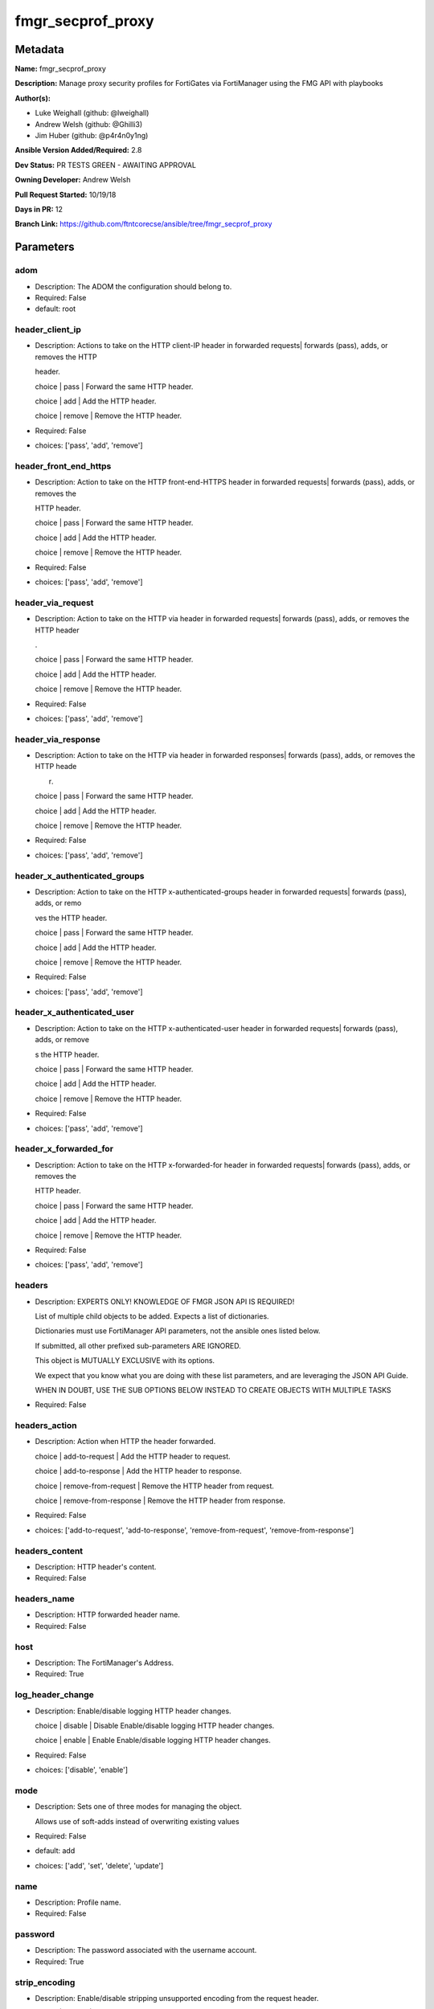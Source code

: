 ==================
fmgr_secprof_proxy
==================


Metadata
--------




**Name:** fmgr_secprof_proxy

**Description:** Manage proxy security profiles for FortiGates via FortiManager using the FMG API with playbooks


**Author(s):** 

- Luke Weighall (github: @lweighall)

- Andrew Welsh (github: @Ghilli3)

- Jim Huber (github: @p4r4n0y1ng)



**Ansible Version Added/Required:** 2.8

**Dev Status:** PR TESTS GREEN - AWAITING APPROVAL

**Owning Developer:** Andrew Welsh

**Pull Request Started:** 10/19/18

**Days in PR:** 12

**Branch Link:** https://github.com/ftntcorecse/ansible/tree/fmgr_secprof_proxy

Parameters
----------

adom
++++

- Description: The ADOM the configuration should belong to.

  

- Required: False

- default: root

header_client_ip
++++++++++++++++

- Description: Actions to take on the HTTP client-IP header in forwarded requests| forwards (pass), adds, or removes the HTTP

  header.

  choice | pass | Forward the same HTTP header.

  choice | add | Add the HTTP header.

  choice | remove | Remove the HTTP header.

  

- Required: False

- choices: ['pass', 'add', 'remove']

header_front_end_https
++++++++++++++++++++++

- Description: Action to take on the HTTP front-end-HTTPS header in forwarded requests| forwards (pass), adds, or removes the

  HTTP header.

  choice | pass | Forward the same HTTP header.

  choice | add | Add the HTTP header.

  choice | remove | Remove the HTTP header.

  

- Required: False

- choices: ['pass', 'add', 'remove']

header_via_request
++++++++++++++++++

- Description: Action to take on the HTTP via header in forwarded requests| forwards (pass), adds, or removes the HTTP header

  .

  choice | pass | Forward the same HTTP header.

  choice | add | Add the HTTP header.

  choice | remove | Remove the HTTP header.

  

- Required: False

- choices: ['pass', 'add', 'remove']

header_via_response
+++++++++++++++++++

- Description: Action to take on the HTTP via header in forwarded responses| forwards (pass), adds, or removes the HTTP heade

  r.

  choice | pass | Forward the same HTTP header.

  choice | add | Add the HTTP header.

  choice | remove | Remove the HTTP header.

  

- Required: False

- choices: ['pass', 'add', 'remove']

header_x_authenticated_groups
+++++++++++++++++++++++++++++

- Description: Action to take on the HTTP x-authenticated-groups header in forwarded requests| forwards (pass), adds, or remo

  ves the HTTP header.

  choice | pass | Forward the same HTTP header.

  choice | add | Add the HTTP header.

  choice | remove | Remove the HTTP header.

  

- Required: False

- choices: ['pass', 'add', 'remove']

header_x_authenticated_user
+++++++++++++++++++++++++++

- Description: Action to take on the HTTP x-authenticated-user header in forwarded requests| forwards (pass), adds, or remove

  s the HTTP header.

  choice | pass | Forward the same HTTP header.

  choice | add | Add the HTTP header.

  choice | remove | Remove the HTTP header.

  

- Required: False

- choices: ['pass', 'add', 'remove']

header_x_forwarded_for
++++++++++++++++++++++

- Description: Action to take on the HTTP x-forwarded-for header in forwarded requests| forwards (pass), adds, or removes the

  HTTP header.

  choice | pass | Forward the same HTTP header.

  choice | add | Add the HTTP header.

  choice | remove | Remove the HTTP header.

  

- Required: False

- choices: ['pass', 'add', 'remove']

headers
+++++++

- Description: EXPERTS ONLY! KNOWLEDGE OF FMGR JSON API IS REQUIRED!

  List of multiple child objects to be added. Expects a list of dictionaries.

  Dictionaries must use FortiManager API parameters, not the ansible ones listed below.

  If submitted, all other prefixed sub-parameters ARE IGNORED.

  This object is MUTUALLY EXCLUSIVE with its options.

  We expect that you know what you are doing with these list parameters, and are leveraging the JSON API Guide.

  WHEN IN DOUBT, USE THE SUB OPTIONS BELOW INSTEAD TO CREATE OBJECTS WITH MULTIPLE TASKS

  

- Required: False

headers_action
++++++++++++++

- Description: Action when HTTP the header forwarded.

  choice | add-to-request | Add the HTTP header to request.

  choice | add-to-response | Add the HTTP header to response.

  choice | remove-from-request | Remove the HTTP header from request.

  choice | remove-from-response | Remove the HTTP header from response.

  

- Required: False

- choices: ['add-to-request', 'add-to-response', 'remove-from-request', 'remove-from-response']

headers_content
+++++++++++++++

- Description: HTTP header's content.

  

- Required: False

headers_name
++++++++++++

- Description: HTTP forwarded header name.

  

- Required: False

host
++++

- Description: The FortiManager's Address.

  

- Required: True

log_header_change
+++++++++++++++++

- Description: Enable/disable logging HTTP header changes.

  choice | disable | Disable Enable/disable logging HTTP header changes.

  choice | enable | Enable Enable/disable logging HTTP header changes.

  

- Required: False

- choices: ['disable', 'enable']

mode
++++

- Description: Sets one of three modes for managing the object.

  Allows use of soft-adds instead of overwriting existing values

  

- Required: False

- default: add

- choices: ['add', 'set', 'delete', 'update']

name
++++

- Description: Profile name.

  

- Required: False

password
++++++++

- Description: The password associated with the username account.

  

- Required: True

strip_encoding
++++++++++++++

- Description: Enable/disable stripping unsupported encoding from the request header.

  choice | disable | Disable stripping of unsupported encoding from the request header.

  choice | enable | Enable stripping of unsupported encoding from the request header.

  

- Required: False

- choices: ['disable', 'enable']

username
++++++++

- Description: The username associated with the account.

  

- Required: True




Functions
---------




- fmgr_web_proxy_profile_addsetdelete

 .. code-block:: python

    def fmgr_web_proxy_profile_addsetdelete(fmg, paramgram):
        """
        fmgr_web_proxy_profile -- Your Description here, bruh
        """
    
        mode = paramgram["mode"]
        adom = paramgram["adom"]
    
        response = (-100000, {"msg": "Illegal or malformed paramgram discovered. System Exception"})
        url = ""
        datagram = {}
    
        # EVAL THE MODE PARAMETER FOR SET OR ADD
        if mode in ['set', 'add', 'update']:
            url = '/pm/config/adom/{adom}/obj/web-proxy/profile'.format(adom=adom)
            datagram = fmgr_del_none(fmgr_prepare_dict(paramgram))
    
        # EVAL THE MODE PARAMETER FOR DELETE
        elif mode == "delete":
            # SET THE CORRECT URL FOR DELETE
            url = '/pm/config/adom/{adom}/obj/web-proxy/profile/{name}'.format(adom=adom, name=paramgram["name"])
            datagram = {}
    
        # IF MODE = SET -- USE THE 'SET' API CALL MODE
        if mode == "set":
            response = fmg.set(url, datagram)
        # IF MODE = UPDATE -- USER THE 'UPDATE' API CALL MODE
        elif mode == "update":
            response = fmg.update(url, datagram)
        # IF MODE = ADD  -- USE THE 'ADD' API CALL MODE
        elif mode == "add":
            response = fmg.add(url, datagram)
        # IF MODE = DELETE  -- USE THE DELETE URL AND API CALL MODE
        elif mode == "delete":
            response = fmg.delete(url, datagram)
    
        return response
    
    
    # ADDITIONAL COMMON FUNCTIONS

- fmgr_logout

 .. code-block:: python

    def fmgr_logout(fmg, module, msg="NULL", results=(), good_codes=(0,), logout_on_fail=True, logout_on_success=False):
        """
        THIS METHOD CONTROLS THE LOGOUT AND ERROR REPORTING AFTER AN METHOD OR FUNCTION RUNS
        """
        # VALIDATION ERROR (NO RESULTS, JUST AN EXIT)
        if msg != "NULL" and len(results) == 0:
            try:
                fmg.logout()
            except:
                pass
            module.fail_json(msg=msg)
    
        # SUBMISSION ERROR
        if len(results) > 0:
            if msg == "NULL":
                try:
                    msg = results[1]['status']['message']
                except:
                    msg = "No status message returned from pyFMG. Possible that this was a GET with a tuple result."
    
            if results[0] not in good_codes:
                if logout_on_fail:
                    fmg.logout()
                    module.fail_json(msg=msg, **results[1])
            else:
                if logout_on_success:
                    fmg.logout()
                    module.exit_json(msg="API Called worked, but logout handler has been asked to logout on success",
                                     **results[1])
        return msg
    
    
    # FUNCTION/METHOD FOR CONVERTING CIDR TO A NETMASK
    # DID NOT USE IP ADDRESS MODULE TO KEEP INCLUDES TO A MINIMUM

- fmgr_cidr_to_netmask

 .. code-block:: python

    def fmgr_cidr_to_netmask(cidr):
        cidr = int(cidr)
        mask = (0xffffffff >> (32 - cidr)) << (32 - cidr)
        return(str((0xff000000 & mask) >> 24) + '.' +
               str((0x00ff0000 & mask) >> 16) + '.' +
               str((0x0000ff00 & mask) >> 8) + '.' +
               str((0x000000ff & mask)))
    
    
    # utility function: removing keys wih value of None, nothing in playbook for that key

- fmgr_del_none

 .. code-block:: python

    def fmgr_del_none(obj):
        if isinstance(obj, dict):
            return type(obj)((fmgr_del_none(k), fmgr_del_none(v))
                             for k, v in obj.items() if k is not None and (v is not None and not fmgr_is_empty_dict(v)))
        else:
            return obj
    
    
    # utility function: remove keys that are need for the logic but the FMG API won't accept them

- fmgr_prepare_dict

 .. code-block:: python

    def fmgr_prepare_dict(obj):
        list_of_elems = ["mode", "adom", "host", "username", "password"]
        if isinstance(obj, dict):
            obj = dict((key, fmgr_prepare_dict(value)) for (key, value) in obj.items() if key not in list_of_elems)
        return obj
    
    

- fmgr_is_empty_dict

 .. code-block:: python

    def fmgr_is_empty_dict(obj):
        return_val = False
        if isinstance(obj, dict):
            if len(obj) > 0:
                for k, v in obj.items():
                    if isinstance(v, dict):
                        if len(v) == 0:
                            return_val = True
                        elif len(v) > 0:
                            for k1, v1 in v.items():
                                if v1 is None:
                                    return_val = True
                                elif v1 is not None:
                                    return_val = False
                                    return return_val
                    elif v is None:
                        return_val = True
                    elif v is not None:
                        return_val = False
                        return return_val
            elif len(obj) == 0:
                return_val = True
    
        return return_val
    
    

- fmgr_split_comma_strings_into_lists

 .. code-block:: python

    def fmgr_split_comma_strings_into_lists(obj):
        if isinstance(obj, dict):
            if len(obj) > 0:
                for k, v in obj.items():
                    if isinstance(v, str):
                        new_list = list()
                        if "," in v:
                            new_items = v.split(",")
                            for item in new_items:
                                new_list.append(item.strip())
                            obj[k] = new_list
    
        return obj
    
    
    #############
    # END METHODS
    #############
    
    

- main

 .. code-block:: python

    def main():
        argument_spec = dict(
            adom=dict(type="str", default="root"),
            host=dict(required=True, type="str"),
            password=dict(fallback=(env_fallback, ["ANSIBLE_NET_PASSWORD"]), no_log=True, required=True),
            username=dict(fallback=(env_fallback, ["ANSIBLE_NET_USERNAME"]), no_log=True, required=True),
            mode=dict(choices=["add", "set", "delete", "update"], type="str", default="add"),
    
            strip_encoding=dict(required=False, type="str", choices=["disable", "enable"]),
            name=dict(required=False, type="str"),
            log_header_change=dict(required=False, type="str", choices=["disable", "enable"]),
            header_x_forwarded_for=dict(required=False, type="str", choices=["pass", "add", "remove"]),
            header_x_authenticated_user=dict(required=False, type="str", choices=["pass", "add", "remove"]),
            header_x_authenticated_groups=dict(required=False, type="str", choices=["pass", "add", "remove"]),
            header_via_response=dict(required=False, type="str", choices=["pass", "add", "remove"]),
            header_via_request=dict(required=False, type="str", choices=["pass", "add", "remove"]),
            header_front_end_https=dict(required=False, type="str", choices=["pass", "add", "remove"]),
            header_client_ip=dict(required=False, type="str", choices=["pass", "add", "remove"]),
            headers=dict(required=False, type="list"),
            headers_action=dict(required=False, type="str", choices=["add-to-request", "add-to-response",
                                                                     "remove-from-request", "remove-from-response"]),
            headers_content=dict(required=False, type="str"),
            headers_name=dict(required=False, type="str"),
    
        )
    
        module = AnsibleModule(argument_spec, supports_check_mode=False)
    
        # MODULE PARAMGRAM
        paramgram = {
            "mode": module.params["mode"],
            "adom": module.params["adom"],
            "strip-encoding": module.params["strip_encoding"],
            "name": module.params["name"],
            "log-header-change": module.params["log_header_change"],
            "header-x-forwarded-for": module.params["header_x_forwarded_for"],
            "header-x-authenticated-user": module.params["header_x_authenticated_user"],
            "header-x-authenticated-groups": module.params["header_x_authenticated_groups"],
            "header-via-response": module.params["header_via_response"],
            "header-via-request": module.params["header_via_request"],
            "header-front-end-https": module.params["header_front_end_https"],
            "header-client-ip": module.params["header_client_ip"],
            "headers": {
                "action": module.params["headers_action"],
                "content": module.params["headers_content"],
                "name": module.params["headers_name"],
            }
        }
    
        list_overrides = ['headers']
        for list_variable in list_overrides:
            override_data = list()
            try:
                override_data = module.params[list_variable]
            except:
                pass
            try:
                if override_data:
                    del paramgram[list_variable]
                    paramgram[list_variable] = override_data
            except:
                pass
    
        # CHECK IF THE HOST/USERNAME/PW EXISTS, AND IF IT DOES, LOGIN.
        host = module.params["host"]
        password = module.params["password"]
        username = module.params["username"]
        if host is None or username is None or password is None:
            module.fail_json(msg="Host and username and password are required")
    
        # CHECK IF LOGIN FAILED
        fmg = AnsibleFortiManager(module, module.params["host"], module.params["username"], module.params["password"])
    
        response = fmg.login()
        if response[1]['status']['code'] != 0:
            module.fail_json(msg="Connection to FortiManager Failed")
    
        results = fmgr_web_proxy_profile_addsetdelete(fmg, paramgram)
        if results[0] != 0:
            fmgr_logout(fmg, module, results=results, good_codes=[0])
    
        fmg.logout()
    
        if results is not None:
            return module.exit_json(**results[1])
        else:
            return module.exit_json(msg="No results were returned from the API call.")
    
    



Module Source Code
------------------

.. code-block:: python

    #!/usr/bin/python
    #
    # This file is part of Ansible
    #
    # Ansible is free software: you can redistribute it and/or modify
    # it under the terms of the GNU General Public License as published by
    # the Free Software Foundation, either version 3 of the License, or
    # (at your option) any later version.
    #
    # Ansible is distributed in the hope that it will be useful,
    # but WITHOUT ANY WARRANTY; without even the implied warranty of
    # MERCHANTABILITY or FITNESS FOR A PARTICULAR PURPOSE.  See the
    # GNU General Public License for more details.
    #
    # You should have received a copy of the GNU General Public License
    # along with Ansible.  If not, see <http://www.gnu.org/licenses/>.
    #
    
    from __future__ import absolute_import, division, print_function
    __metaclass__ = type
    
    ANSIBLE_METADATA = {'status': ['preview'],
                        'supported_by': 'community',
                        'metadata_version': '1.1'}
    
    DOCUMENTATION = '''
    ---
    module: fmgr_secprof_proxy
    version_added: "2.8"
    author:
        - Luke Weighall (@lweighall)
        - Andrew Welsh (@Ghilli3)
        - Jim Huber (@p4r4n0y1ng)
    short_description: Manage proxy security profiles in FortiManager
    description:
      -  Manage proxy security profiles for FortiGates via FortiManager using the FMG API with playbooks
    
    options:
      adom:
        description:
          - The ADOM the configuration should belong to.
        required: false
        default: root
    
      host:
        description:
          - The FortiManager's Address.
        required: true
    
      username:
        description:
          - The username associated with the account.
        required: true
    
      password:
        description:
          - The password associated with the username account.
        required: true
    
      mode:
        description:
          - Sets one of three modes for managing the object.
          - Allows use of soft-adds instead of overwriting existing values
        choices: ['add', 'set', 'delete', 'update']
        required: false
        default: add
    
      strip_encoding:
        description:
          - Enable/disable stripping unsupported encoding from the request header.
          - choice | disable | Disable stripping of unsupported encoding from the request header.
          - choice | enable | Enable stripping of unsupported encoding from the request header.
        required: false
        choices: ["disable", "enable"]
    
      name:
        description:
          - Profile name.
        required: false
    
      log_header_change:
        description:
          - Enable/disable logging HTTP header changes.
          - choice | disable | Disable Enable/disable logging HTTP header changes.
          - choice | enable | Enable Enable/disable logging HTTP header changes.
        required: false
        choices: ["disable", "enable"]
    
      header_x_forwarded_for:
        description:
          - Action to take on the HTTP x-forwarded-for header in forwarded requests| forwards (pass), adds, or removes the
          -  HTTP header.
          - choice | pass | Forward the same HTTP header.
          - choice | add | Add the HTTP header.
          - choice | remove | Remove the HTTP header.
        required: false
        choices: ["pass", "add", "remove"]
    
      header_x_authenticated_user:
        description:
          - Action to take on the HTTP x-authenticated-user header in forwarded requests| forwards (pass), adds, or remove
          - s the HTTP header.
          - choice | pass | Forward the same HTTP header.
          - choice | add | Add the HTTP header.
          - choice | remove | Remove the HTTP header.
        required: false
        choices: ["pass", "add", "remove"]
    
      header_x_authenticated_groups:
        description:
          - Action to take on the HTTP x-authenticated-groups header in forwarded requests| forwards (pass), adds, or remo
          - ves the HTTP header.
          - choice | pass | Forward the same HTTP header.
          - choice | add | Add the HTTP header.
          - choice | remove | Remove the HTTP header.
        required: false
        choices: ["pass", "add", "remove"]
    
      header_via_response:
        description:
          - Action to take on the HTTP via header in forwarded responses| forwards (pass), adds, or removes the HTTP heade
          - r.
          - choice | pass | Forward the same HTTP header.
          - choice | add | Add the HTTP header.
          - choice | remove | Remove the HTTP header.
        required: false
        choices: ["pass", "add", "remove"]
    
      header_via_request:
        description:
          - Action to take on the HTTP via header in forwarded requests| forwards (pass), adds, or removes the HTTP header
          - .
          - choice | pass | Forward the same HTTP header.
          - choice | add | Add the HTTP header.
          - choice | remove | Remove the HTTP header.
        required: false
        choices: ["pass", "add", "remove"]
    
      header_front_end_https:
        description:
          - Action to take on the HTTP front-end-HTTPS header in forwarded requests| forwards (pass), adds, or removes the
          -  HTTP header.
          - choice | pass | Forward the same HTTP header.
          - choice | add | Add the HTTP header.
          - choice | remove | Remove the HTTP header.
        required: false
        choices: ["pass", "add", "remove"]
    
      header_client_ip:
        description:
          - Actions to take on the HTTP client-IP header in forwarded requests| forwards (pass), adds, or removes the HTTP
          -  header.
          - choice | pass | Forward the same HTTP header.
          - choice | add | Add the HTTP header.
          - choice | remove | Remove the HTTP header.
        required: false
        choices: ["pass", "add", "remove"]
    
      headers:
        description:
          - EXPERTS ONLY! KNOWLEDGE OF FMGR JSON API IS REQUIRED!
          - List of multiple child objects to be added. Expects a list of dictionaries.
          - Dictionaries must use FortiManager API parameters, not the ansible ones listed below.
          - If submitted, all other prefixed sub-parameters ARE IGNORED.
          - This object is MUTUALLY EXCLUSIVE with its options.
          - We expect that you know what you are doing with these list parameters, and are leveraging the JSON API Guide.
          - WHEN IN DOUBT, USE THE SUB OPTIONS BELOW INSTEAD TO CREATE OBJECTS WITH MULTIPLE TASKS
        required: false
    
      headers_action:
        description:
          - Action when HTTP the header forwarded.
          - choice | add-to-request | Add the HTTP header to request.
          - choice | add-to-response | Add the HTTP header to response.
          - choice | remove-from-request | Remove the HTTP header from request.
          - choice | remove-from-response | Remove the HTTP header from response.
        required: false
        choices: ["add-to-request", "add-to-response", "remove-from-request", "remove-from-response"]
    
      headers_content:
        description:
          - HTTP header's content.
        required: false
    
      headers_name:
        description:
          - HTTP forwarded header name.
        required: false
    
    
    '''
    
    EXAMPLES = '''
      - name: DELETE Profile
        fmgr_secprof_proxy:
          host: "{{inventory_hostname}}"
          username: "{{ username }}"
          password: "{{ password }}"
          name: "Ansible_Web_Proxy_Profile"
          mode: "delete"
    
      - name: CREATE Profile
        fmgr_secprof_proxy:
          host: "{{inventory_hostname}}"
          username: "{{ username }}"
          password: "{{ password }}"
          name: "Ansible_Web_Proxy_Profile"
          mode: "set"
          header_client_ip: "pass"
          header_front_end_https: "add"
          header_via_request: "remove"
          header_via_response: "pass"
          header_x_authenticated_groups: "add"
          header_x_authenticated_user: "remove"
          strip_encoding: "enable"
          log_header_change: "enable"
          header_x_forwarded_for: "pass"
          headers_action: "add-to-request"
          headers_content: "test"
          headers_name: "test_header"
    '''
    
    RETURN = """
    api_result:
      description: full API response, includes status code and message
      returned: always
      type: string
    """
    
    from ansible.module_utils.basic import AnsibleModule, env_fallback
    from ansible.module_utils.network.fortimanager.fortimanager import AnsibleFortiManager
    
    # check for pyFMG lib
    try:
        from pyFMG.fortimgr import FortiManager
        HAS_PYFMGR = True
    except ImportError:
        HAS_PYFMGR = False
    
    ###############
    # START METHODS
    ###############
    
    
    def fmgr_web_proxy_profile_addsetdelete(fmg, paramgram):
        """
        fmgr_web_proxy_profile -- Your Description here, bruh
        """
    
        mode = paramgram["mode"]
        adom = paramgram["adom"]
    
        response = (-100000, {"msg": "Illegal or malformed paramgram discovered. System Exception"})
        url = ""
        datagram = {}
    
        # EVAL THE MODE PARAMETER FOR SET OR ADD
        if mode in ['set', 'add', 'update']:
            url = '/pm/config/adom/{adom}/obj/web-proxy/profile'.format(adom=adom)
            datagram = fmgr_del_none(fmgr_prepare_dict(paramgram))
    
        # EVAL THE MODE PARAMETER FOR DELETE
        elif mode == "delete":
            # SET THE CORRECT URL FOR DELETE
            url = '/pm/config/adom/{adom}/obj/web-proxy/profile/{name}'.format(adom=adom, name=paramgram["name"])
            datagram = {}
    
        # IF MODE = SET -- USE THE 'SET' API CALL MODE
        if mode == "set":
            response = fmg.set(url, datagram)
        # IF MODE = UPDATE -- USER THE 'UPDATE' API CALL MODE
        elif mode == "update":
            response = fmg.update(url, datagram)
        # IF MODE = ADD  -- USE THE 'ADD' API CALL MODE
        elif mode == "add":
            response = fmg.add(url, datagram)
        # IF MODE = DELETE  -- USE THE DELETE URL AND API CALL MODE
        elif mode == "delete":
            response = fmg.delete(url, datagram)
    
        return response
    
    
    # ADDITIONAL COMMON FUNCTIONS
    def fmgr_logout(fmg, module, msg="NULL", results=(), good_codes=(0,), logout_on_fail=True, logout_on_success=False):
        """
        THIS METHOD CONTROLS THE LOGOUT AND ERROR REPORTING AFTER AN METHOD OR FUNCTION RUNS
        """
        # VALIDATION ERROR (NO RESULTS, JUST AN EXIT)
        if msg != "NULL" and len(results) == 0:
            try:
                fmg.logout()
            except:
                pass
            module.fail_json(msg=msg)
    
        # SUBMISSION ERROR
        if len(results) > 0:
            if msg == "NULL":
                try:
                    msg = results[1]['status']['message']
                except:
                    msg = "No status message returned from pyFMG. Possible that this was a GET with a tuple result."
    
            if results[0] not in good_codes:
                if logout_on_fail:
                    fmg.logout()
                    module.fail_json(msg=msg, **results[1])
            else:
                if logout_on_success:
                    fmg.logout()
                    module.exit_json(msg="API Called worked, but logout handler has been asked to logout on success",
                                     **results[1])
        return msg
    
    
    # FUNCTION/METHOD FOR CONVERTING CIDR TO A NETMASK
    # DID NOT USE IP ADDRESS MODULE TO KEEP INCLUDES TO A MINIMUM
    def fmgr_cidr_to_netmask(cidr):
        cidr = int(cidr)
        mask = (0xffffffff >> (32 - cidr)) << (32 - cidr)
        return(str((0xff000000 & mask) >> 24) + '.' +
               str((0x00ff0000 & mask) >> 16) + '.' +
               str((0x0000ff00 & mask) >> 8) + '.' +
               str((0x000000ff & mask)))
    
    
    # utility function: removing keys wih value of None, nothing in playbook for that key
    def fmgr_del_none(obj):
        if isinstance(obj, dict):
            return type(obj)((fmgr_del_none(k), fmgr_del_none(v))
                             for k, v in obj.items() if k is not None and (v is not None and not fmgr_is_empty_dict(v)))
        else:
            return obj
    
    
    # utility function: remove keys that are need for the logic but the FMG API won't accept them
    def fmgr_prepare_dict(obj):
        list_of_elems = ["mode", "adom", "host", "username", "password"]
        if isinstance(obj, dict):
            obj = dict((key, fmgr_prepare_dict(value)) for (key, value) in obj.items() if key not in list_of_elems)
        return obj
    
    
    def fmgr_is_empty_dict(obj):
        return_val = False
        if isinstance(obj, dict):
            if len(obj) > 0:
                for k, v in obj.items():
                    if isinstance(v, dict):
                        if len(v) == 0:
                            return_val = True
                        elif len(v) > 0:
                            for k1, v1 in v.items():
                                if v1 is None:
                                    return_val = True
                                elif v1 is not None:
                                    return_val = False
                                    return return_val
                    elif v is None:
                        return_val = True
                    elif v is not None:
                        return_val = False
                        return return_val
            elif len(obj) == 0:
                return_val = True
    
        return return_val
    
    
    def fmgr_split_comma_strings_into_lists(obj):
        if isinstance(obj, dict):
            if len(obj) > 0:
                for k, v in obj.items():
                    if isinstance(v, str):
                        new_list = list()
                        if "," in v:
                            new_items = v.split(",")
                            for item in new_items:
                                new_list.append(item.strip())
                            obj[k] = new_list
    
        return obj
    
    
    #############
    # END METHODS
    #############
    
    
    def main():
        argument_spec = dict(
            adom=dict(type="str", default="root"),
            host=dict(required=True, type="str"),
            password=dict(fallback=(env_fallback, ["ANSIBLE_NET_PASSWORD"]), no_log=True, required=True),
            username=dict(fallback=(env_fallback, ["ANSIBLE_NET_USERNAME"]), no_log=True, required=True),
            mode=dict(choices=["add", "set", "delete", "update"], type="str", default="add"),
    
            strip_encoding=dict(required=False, type="str", choices=["disable", "enable"]),
            name=dict(required=False, type="str"),
            log_header_change=dict(required=False, type="str", choices=["disable", "enable"]),
            header_x_forwarded_for=dict(required=False, type="str", choices=["pass", "add", "remove"]),
            header_x_authenticated_user=dict(required=False, type="str", choices=["pass", "add", "remove"]),
            header_x_authenticated_groups=dict(required=False, type="str", choices=["pass", "add", "remove"]),
            header_via_response=dict(required=False, type="str", choices=["pass", "add", "remove"]),
            header_via_request=dict(required=False, type="str", choices=["pass", "add", "remove"]),
            header_front_end_https=dict(required=False, type="str", choices=["pass", "add", "remove"]),
            header_client_ip=dict(required=False, type="str", choices=["pass", "add", "remove"]),
            headers=dict(required=False, type="list"),
            headers_action=dict(required=False, type="str", choices=["add-to-request", "add-to-response",
                                                                     "remove-from-request", "remove-from-response"]),
            headers_content=dict(required=False, type="str"),
            headers_name=dict(required=False, type="str"),
    
        )
    
        module = AnsibleModule(argument_spec, supports_check_mode=False)
    
        # MODULE PARAMGRAM
        paramgram = {
            "mode": module.params["mode"],
            "adom": module.params["adom"],
            "strip-encoding": module.params["strip_encoding"],
            "name": module.params["name"],
            "log-header-change": module.params["log_header_change"],
            "header-x-forwarded-for": module.params["header_x_forwarded_for"],
            "header-x-authenticated-user": module.params["header_x_authenticated_user"],
            "header-x-authenticated-groups": module.params["header_x_authenticated_groups"],
            "header-via-response": module.params["header_via_response"],
            "header-via-request": module.params["header_via_request"],
            "header-front-end-https": module.params["header_front_end_https"],
            "header-client-ip": module.params["header_client_ip"],
            "headers": {
                "action": module.params["headers_action"],
                "content": module.params["headers_content"],
                "name": module.params["headers_name"],
            }
        }
    
        list_overrides = ['headers']
        for list_variable in list_overrides:
            override_data = list()
            try:
                override_data = module.params[list_variable]
            except:
                pass
            try:
                if override_data:
                    del paramgram[list_variable]
                    paramgram[list_variable] = override_data
            except:
                pass
    
        # CHECK IF THE HOST/USERNAME/PW EXISTS, AND IF IT DOES, LOGIN.
        host = module.params["host"]
        password = module.params["password"]
        username = module.params["username"]
        if host is None or username is None or password is None:
            module.fail_json(msg="Host and username and password are required")
    
        # CHECK IF LOGIN FAILED
        fmg = AnsibleFortiManager(module, module.params["host"], module.params["username"], module.params["password"])
    
        response = fmg.login()
        if response[1]['status']['code'] != 0:
            module.fail_json(msg="Connection to FortiManager Failed")
    
        results = fmgr_web_proxy_profile_addsetdelete(fmg, paramgram)
        if results[0] != 0:
            fmgr_logout(fmg, module, results=results, good_codes=[0])
    
        fmg.logout()
    
        if results is not None:
            return module.exit_json(**results[1])
        else:
            return module.exit_json(msg="No results were returned from the API call.")
    
    
    if __name__ == "__main__":
        main()



